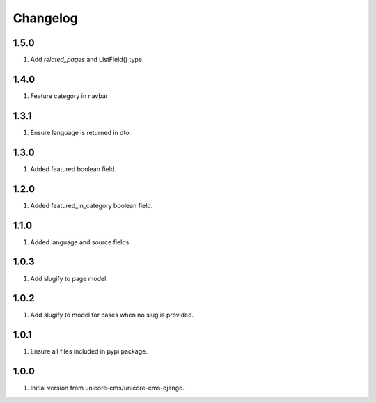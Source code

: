Changelog
=========

1.5.0
-----

#. Add `related_pages` and ListField() type.

1.4.0
-----
#. Feature category in navbar

1.3.1
-----
#. Ensure language is returned in dto.

1.3.0
-----

#. Added featured boolean field.

1.2.0
-----

#. Added featured_in_category boolean field.

1.1.0
-----
#. Added language and source fields.

1.0.3
-----
#. Add slugify to page model.

1.0.2
-----
#. Add slugify to model for cases when no slug is provided.

1.0.1
-----
#. Ensure all files included in pypi package.

1.0.0
-----
#. Initial version from unicore-cms/unicore-cms-django.
